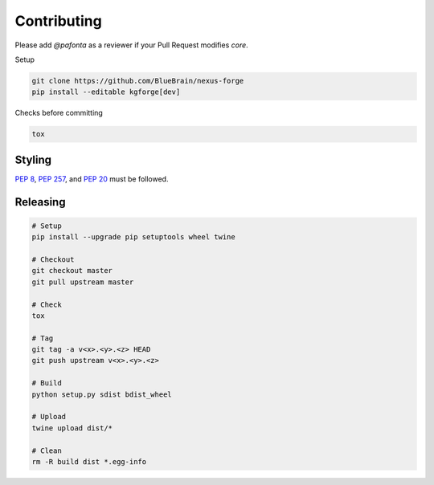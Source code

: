 Contributing
============

Please add `@pafonta` as a reviewer if your Pull Request modifies `core`.

Setup

.. code-block:: shell

   git clone https://github.com/BlueBrain/nexus-forge
   pip install --editable kgforge[dev]

Checks before committing

.. code-block:: shell

   tox

Styling
-------

`PEP 8 <https://www.python.org/dev/peps/pep-0008/>`__,
`PEP 257 <https://www.python.org/dev/peps/pep-0257/>`__, and
`PEP 20 <https://www.python.org/dev/peps/pep-0020/>`__ must be followed.

Releasing
---------

.. code-block:: shell

   # Setup
   pip install --upgrade pip setuptools wheel twine

   # Checkout
   git checkout master
   git pull upstream master

   # Check
   tox

   # Tag
   git tag -a v<x>.<y>.<z> HEAD
   git push upstream v<x>.<y>.<z>

   # Build
   python setup.py sdist bdist_wheel

   # Upload
   twine upload dist/*

   # Clean
   rm -R build dist *.egg-info
